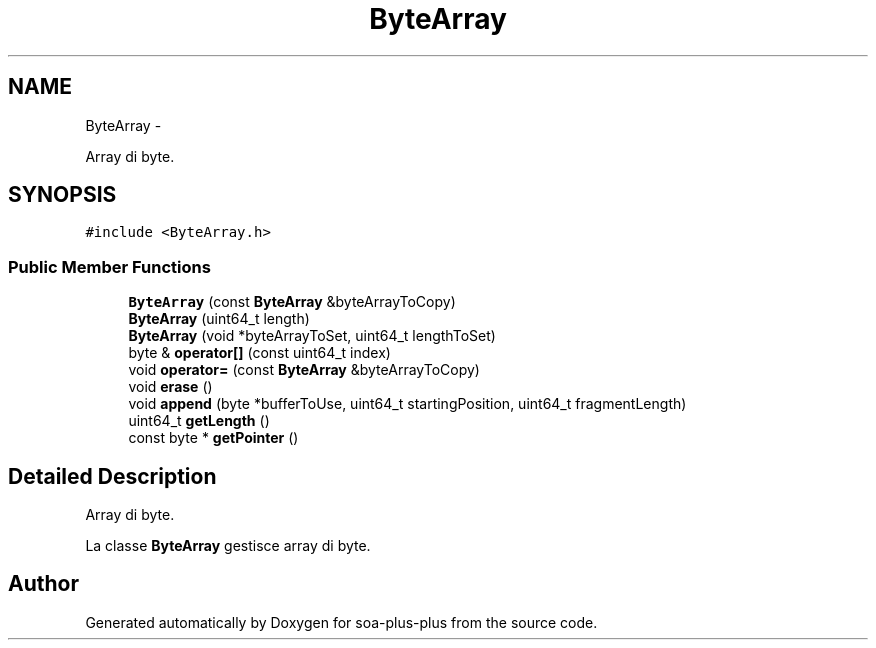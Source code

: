 .TH "ByteArray" 3 "Tue Jul 5 2011" "soa-plus-plus" \" -*- nroff -*-
.ad l
.nh
.SH NAME
ByteArray \- 
.PP
Array di byte.  

.SH SYNOPSIS
.br
.PP
.PP
\fC#include <ByteArray.h>\fP
.SS "Public Member Functions"

.in +1c
.ti -1c
.RI "\fBByteArray\fP (const \fBByteArray\fP &byteArrayToCopy)"
.br
.ti -1c
.RI "\fBByteArray\fP (uint64_t length)"
.br
.ti -1c
.RI "\fBByteArray\fP (void *byteArrayToSet, uint64_t lengthToSet)"
.br
.ti -1c
.RI "byte & \fBoperator[]\fP (const uint64_t index)"
.br
.ti -1c
.RI "void \fBoperator=\fP (const \fBByteArray\fP &byteArrayToCopy)"
.br
.ti -1c
.RI "void \fBerase\fP ()"
.br
.ti -1c
.RI "void \fBappend\fP (byte *bufferToUse, uint64_t startingPosition, uint64_t fragmentLength)"
.br
.ti -1c
.RI "uint64_t \fBgetLength\fP ()"
.br
.ti -1c
.RI "const byte * \fBgetPointer\fP ()"
.br
.in -1c
.SH "Detailed Description"
.PP 
Array di byte. 

La classe \fBByteArray\fP gestisce array di byte. 

.SH "Author"
.PP 
Generated automatically by Doxygen for soa-plus-plus from the source code.
